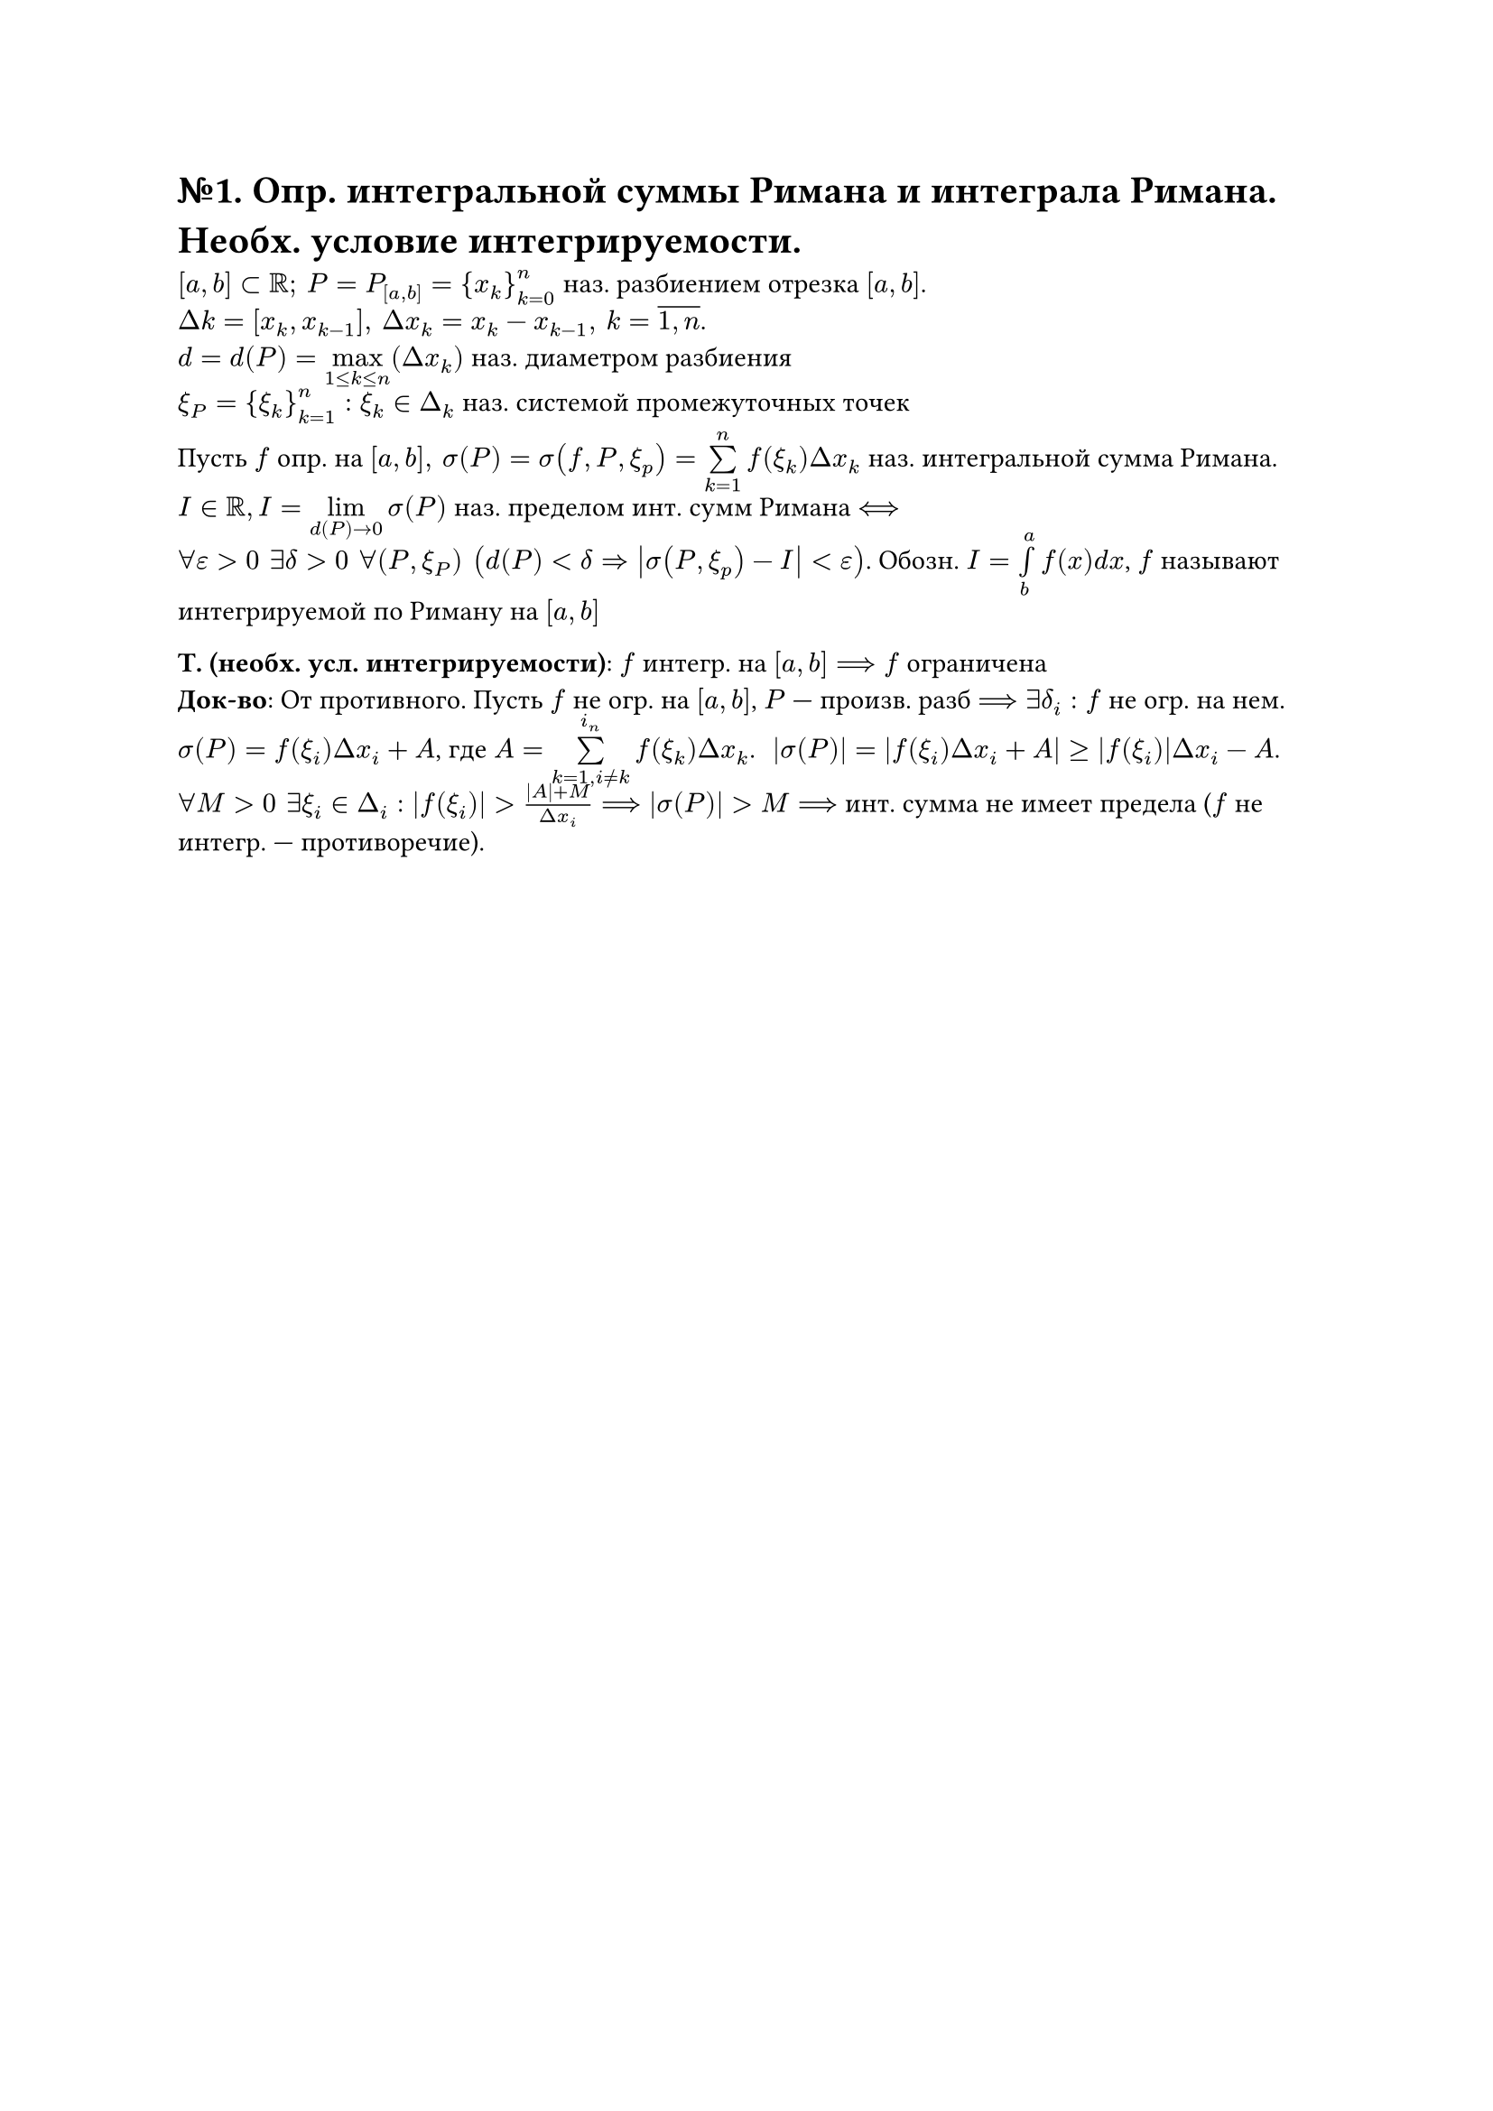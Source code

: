 = №1. Опр. интегральной суммы Римана и интеграла Римана. Необх. условие интегрируемости.
$[a,b] subset RR; #h(4pt) P = P_([a,b]) = {x_k}^n_(k=0)$ наз. разбиением отрезка $[a,b]$. \
$Delta k = [x_k, x_(k-1)], #h(4pt) Delta x_k = x_k - x_(k-1), #h(4pt) k = overline(1\, n)$.\
$d = d(P) = limits(max)_(1<= k <= n)(Delta x_k)$ наз. диаметром разбиения\
$xi_P = {xi_k}^n_(k=1):xi_k in Delta_k$ наз. системой промежуточных точек

Пусть $f$ опр. на $[a,b], #h(4pt) sigma(P) = sigma(f, P, xi_p) = limits(sum)^n_(k=1)f(xi_k)Delta x_k$ наз. интегральной сумма Римана.\
$I in RR, I = limits(lim)_(d(P) -> 0)sigma(P)$ наз. пределом инт. сумм Римана $<==>$\
$forall epsilon>0 #h(4pt) exists delta>0 #h(4pt) forall(P, xi_P) #h(4pt) (d(P)<delta => abs(sigma(P, xi_p)-I) < epsilon)$. Обозн. $I = limits(integral)^a_b f(x)d x$, $f$ называют интегрируемой по Риману на $[a,b]$

*Т. (необх. усл. интегрируемости)*: $f$ интегр. на $[a,b] ==> f$ ограничена \
*Док-во*: От противного. Пусть $f$ не огр. на $[a,b]$, $P$ --- произв. разб $==> exists delta_i: f$ не огр. на нем. $sigma(P) = f(xi_i)Delta x_i + A$, где $A = limits(sum)^(i_n)_(k=1, i!= k) f(xi_k)Delta x_k$. #h(4pt) $abs(sigma(P)) = abs(f(xi_i)Delta x_i + A) >= abs(f(xi_i))Delta x_i - A$.\
$forall M>0 #h(4pt) exists xi_i in Delta_i:abs(f(xi_i))> (abs(A) + M)/(Delta x_i) ==> abs(sigma(P))>M ==>$ инт. сумма не имеет предела ($f$ не интегр. --- противоречие).